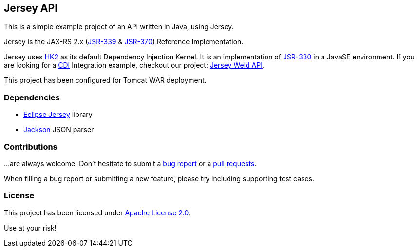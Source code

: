 == Jersey API

This is a simple example project of an API written in Java, using Jersey.

Jersey is the JAX-RS 2.x (https://jcp.org/en/jsr/detail?id=339[JSR-339] & https://jcp.org/en/jsr/detail?id=370[JSR-370])
Reference Implementation.

Jersey uses https://javaee.github.io/hk2/[HK2] as its default Dependency Injection Kernel.
It is an implementation of https://jcp.org/en/jsr/detail?id=339[JSR-330] in a JavaSE environment.
If you are looking for a http://www.cdi-spec.org/[CDI] Integration example, checkout our project:
https://github.com/alexpensato/jersey-weld-tomcat[Jersey Weld API].

This project has been configured for Tomcat WAR deployment.


=== Dependencies

* https://eclipse-ee4j.github.io/jersey/[Eclipse Jersey] library
* https://github.com/FasterXML/jackson[Jackson] JSON parser


=== Contributions

…are always welcome.
Don’t hesitate to submit a https://github.com/alexpensato/jersey-api-tomcat/issues[bug report] or a
https://github.com/alexpensato/jersey-api-tomcat/pulls[pull requests].

When filling a bug report or submitting a new feature, please try including supporting test cases.


=== License

This project has been licensed under http://www.apache.org/licenses/LICENSE-2.0.html[Apache License 2.0].

Use at your risk!
